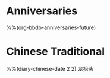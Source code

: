 * Anniversaries
:PROPERTIES:
:CATEGORY: Anniv
:END:
%%(org-bbdb-anniversaries-future)

* Chinese Traditional
%%(diary-chinese-date 2 2) 龙抬头

